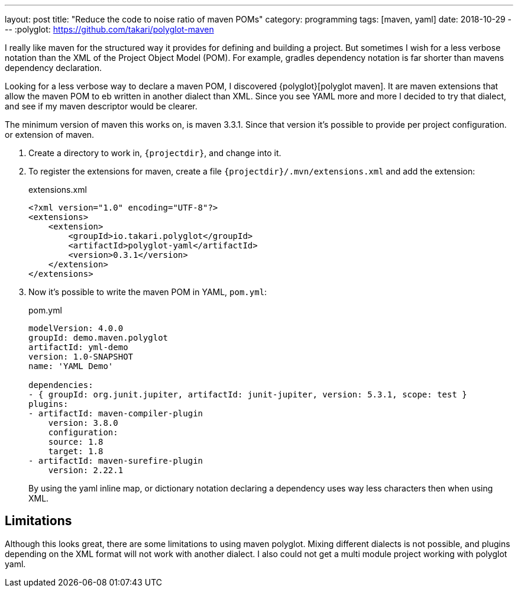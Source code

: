 ---
layout: post
title:  "Reduce the code to noise ratio of maven POMs"
category: programming
tags: [maven, yaml]
date: 2018-10-29
---
:polyglot: https://github.com/takari/polyglot-maven

I really like maven for the structured way it provides for defining and building a project.
But sometimes I wish for a less verbose notation than the XML of the Project Object Model (POM).
For example, gradles dependency notation is far shorter than mavens dependency declaration.

++++
<!-- more -->
++++

Looking for a less verbose way to declare a maven POM, I discovered {polyglot}[polyglot maven].
It are maven extensions that allow the maven POM to eb written in another dialect than XML.
Since you see YAML more and more I decided to try that dialect, and see if my maven descriptor would be clearer.

The minimum version of maven this works on, is maven 3.3.1. Since that version it's possible to provide per project configuration. or extension of maven.

. Create a directory to work in, `{projectdir}`, and change into it.

. To register the extensions for maven, create a file `{projectdir}/.mvn/extensions.xml` and add the extension:
+
[source,xml]
.extensions.xml
----
<?xml version="1.0" encoding="UTF-8"?>
<extensions>
    <extension>
        <groupId>io.takari.polyglot</groupId>
        <artifactId>polyglot-yaml</artifactId>
        <version>0.3.1</version>
    </extension>
</extensions>
----

. Now it's possible to write the maven POM in YAML, `pom.yml`:
+
[source,yaml]
.pom.yml
----
modelVersion: 4.0.0
groupId: demo.maven.polyglot
artifactId: yml-demo
version: 1.0-SNAPSHOT
name: 'YAML Demo'

dependencies:
- { groupId: org.junit.jupiter, artifactId: junit-jupiter, version: 5.3.1, scope: test }
plugins:
- artifactId: maven-compiler-plugin
    version: 3.8.0
    configuration:
    source: 1.8
    target: 1.8
- artifactId: maven-surefire-plugin
    version: 2.22.1
----
+
By using the yaml inline map, or dictionary notation declaring a dependency uses way less characters then when using XML.

## Limitations
Although this looks great, there are some limitations to using maven polyglot.
Mixing different dialects is not possible, and plugins depending on the XML format will not work with another dialect.
I also could not get a multi module project working with polyglot yaml.
